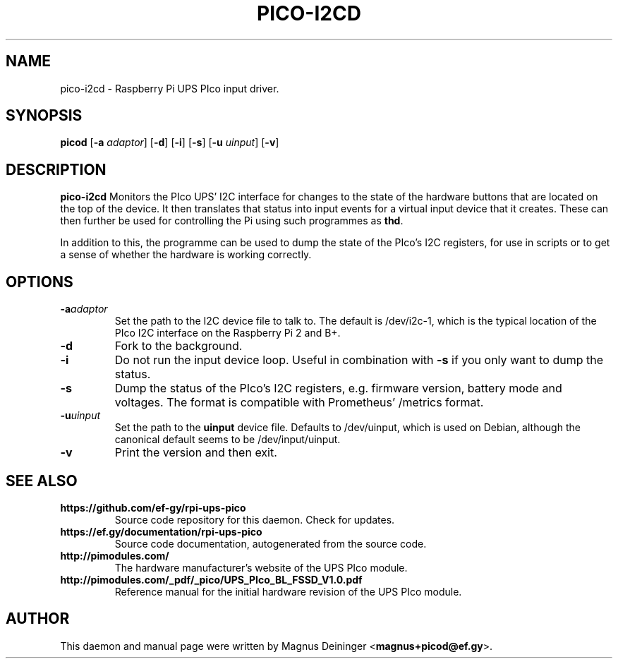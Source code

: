 .TH PICO-I2CD 1
.SH NAME
pico-i2cd \- Raspberry Pi UPS PIco input driver.
.SH SYNOPSIS
.B picod
.RB [ -a
.IR adaptor ]
.RB [ -d ]
.RB [ -i ]
.RB [ -s ]
.RB [ -u
.IR uinput ]
.RB [ -v ]
.SH DESCRIPTION
.B pico-i2cd
Monitors the PIco UPS' I2C interface for changes to the state of the hardware
buttons that are located on the top of the device. It then translates that
status into input events for a virtual input device that it creates. These can
then further be used for controlling the Pi using such programmes as
.BR thd .

In addition to this, the programme can be used to dump the state of the PIco's
I2C registers, for use in scripts or to get a sense of whether the hardware is
working correctly.
.SH OPTIONS
.TP
.BI -a adaptor
Set the path to the I2C device file to talk to. The default is /dev/i2c-1, which
is the typical location of the PIco I2C interface on the Raspberry Pi 2 and B+.
.TP
.B -d
Fork to the background.
.TP
.B -i
Do not run the input device loop. Useful in combination with
.B -s
if you only want to dump the status.
.TP
.B -s
Dump the status of the PIco's I2C registers, e.g. firmware version, battery mode
and voltages. The format is compatible with Prometheus' /metrics format.
.TP
.BI -u uinput
Set the path to the
.B uinput
device file. Defaults to /dev/uinput, which is used on Debian, although the
canonical default seems to be /dev/input/uinput.
.TP
.B -v
Print the version and then exit.
.SH "SEE ALSO"
.TP
.B https://github.com/ef-gy/rpi-ups-pico
Source code repository for this daemon. Check for updates.
.TP
.B https://ef.gy/documentation/rpi-ups-pico
Source code documentation, autogenerated from the source code.
.TP
.B http://pimodules.com/
The hardware manufacturer's website of the UPS PIco module.
.TP
.B http://pimodules.com/_pdf/_pico/UPS_PIco_BL_FSSD_V1.0.pdf
Reference manual for the initial hardware revision of the UPS PIco module.
.SH AUTHOR
This daemon and manual page were written by Magnus Deininger
.RB < magnus+picod@ef.gy >.
